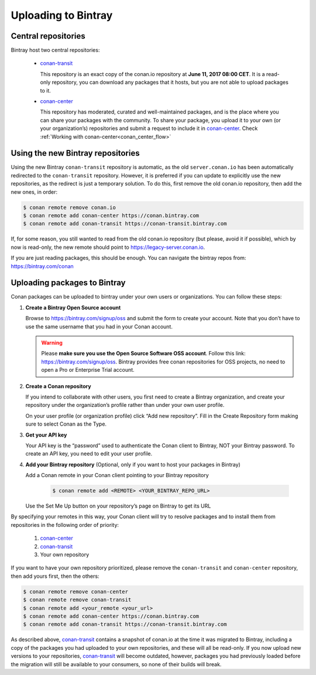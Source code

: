 
Uploading to Bintray
====================


Central repositories
--------------------

Bintray host two central repositories:

  - `conan-transit`_

    This repository is an exact copy of the conan.io repository at **June 11, 2017 08:00 CET**.
    It is a read-only repository, you can download any packages that it hosts, but you are not able to
    upload packages to it.

  - `conan-center`_

    This repository has moderated, curated and well-maintained packages, and is the place where you can share
    your packages with the community. To share your package, you upload it to your own (or your organization’s)
    repositories and submit a request to include it in `conan-center`_. Check :ref:`Working with conan-center<conan_center_flow>`


Using the new Bintray repositories
------------------------------------

Using the new Bintray ``conan-transit`` repository is automatic, as the old ``server.conan.io`` has been automatically redirected to the ``conan-transit`` repository. However, it is preferred if you can update to explicitly use the new repositories, as the redirect is just a temporary solution. To do this, first remove the old conan.io repository, then add the new ones, in order:


.. code-block:: bash

    $ conan remote remove conan.io
    $ conan remote add conan-center https://conan.bintray.com
    $ conan remote add conan-transit https://conan-transit.bintray.com

If, for some reason, you still wanted to read from the old conan.io repository (but please, avoid it if possible), which by now is read-only,
the new remote should point to https://legacy-server.conan.io.

If you are just reading packages, this should be enough. You can navigate the bintray repos from: https://bintray.com/conan


Uploading packages to Bintray
-------------------------------

Conan packages can be uploaded to bintray under your own users or organizations. You can follow these steps:


1. **Create a Bintray Open Source account**

   Browse to https://bintray.com/signup/oss and submit the form to create your account. Note that you don’t have to use
   the same username that you had in your Conan account.

   .. warning::

    Please **make sure you use the Open Source Software OSS account**. 
    Follow this link: https://bintray.com/signup/oss.
    Bintray provides free conan repositories for OSS projects, no need to open a Pro or Enterprise Trial account.
    


2. **Create a Conan repository**

   If you intend to collaborate with other users, you first need to create a Bintray organization, and create your
   repository under the organization’s profile rather than under your own user profile.

   On your user profile (or organization profile) click “Add new repository”.
   Fill in the Create Repository form making sure to select Conan as the Type.


3. **Get your API key**

   Your API key is the “password” used to authenticate the Conan client to Bintray, NOT your Bintray password.
   To create an API key, you need to edit your user profile.


4. **Add your Bintray repository** (Optional, only if you want to host your packages in Bintray)

   Add a Conan remote in your Conan client pointing to your Bintray repository

    .. code-block:: bash

      $ conan remote add <REMOTE> <YOUR_BINTRAY_REPO_URL>

   Use the Set Me Up button on your repository’s page on Bintray to get its URL


By specifying your remotes in this way, your Conan client will try to resolve packages and to install them from
repositories in the following order of priority:

  1. `conan-center`_
  2. `conan-transit`_
  3. Your own repository

If you want to have your own repository prioritized, please remove the ``conan-transit`` and ``conan-center`` repository, then add yours first, then the others:

.. code-block:: bash

    $ conan remote remove conan-center
    $ conan remote remove conan-transit
    $ conan remote add <your_remote <your_url>
    $ conan remote add conan-center https://conan.bintray.com
    $ conan remote add conan-transit https://conan-transit.bintray.com


As described above, `conan-transit`_ contains a snapshot of conan.io at the time it was migrated to Bintray,
including a copy of the packages you had uploaded to your own repositories, and these will all be read-only.
If you now upload new versions to your repositories, `conan-transit`_ will become outdated, however, packages you had
previously loaded before the migration will still be available to your consumers, so none of their builds will break.

.. _`conan-transit`: https://bintray.com/conan/conan-transit
.. _`conan-center`: https://bintray.com/conan/conan-center
